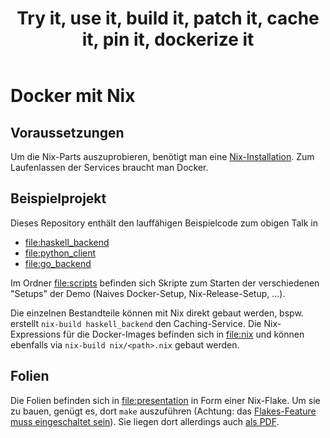 #+title: Try it, use it, build it, patch it, cache it, pin it, dockerize it

* Docker mit Nix

** Voraussetzungen

Um die Nix-Parts auszuprobieren, benötigt man eine [[https://nixos.org/download.html#download-nix][Nix-Installation]].
Zum Laufenlassen der Services braucht man Docker.

** Beispielprojekt

Dieses Repository enthält den lauffähigen Beispielcode zum obigen
Talk in

- [[file:haskell_backend]]
- [[file:python_client]]
- [[file:go_backend]]

Im Ordner [[file:scripts]] befinden sich Skripte zum Starten der
verschiedenen "Setups" der Demo (Naives Docker-Setup,
Nix-Release-Setup, ...).

Die einzelnen Bestandteile können mit Nix direkt gebaut werden,
bspw. erstellt =nix-build haskell_backend= den Caching-Service.  Die
Nix-Expressions für die Docker-Images befinden sich in [[file:nix]] und
können ebenfalls via =nix-build nix/<path>.nix= gebaut werden.

** Folien

Die Folien befinden sich in [[file:presentation]] in Form einer Nix-Flake.
Um sie zu bauen, genügt es, dort =make= auszuführen (Achtung: das
[[https://nixos.wiki/wiki/Flakes#Non-NixOS][Flakes-Feature muss eingeschaltet sein]]).  Sie liegen dort allerdings
auch [[file:presentation/presentation.pdf][als PDF]].
